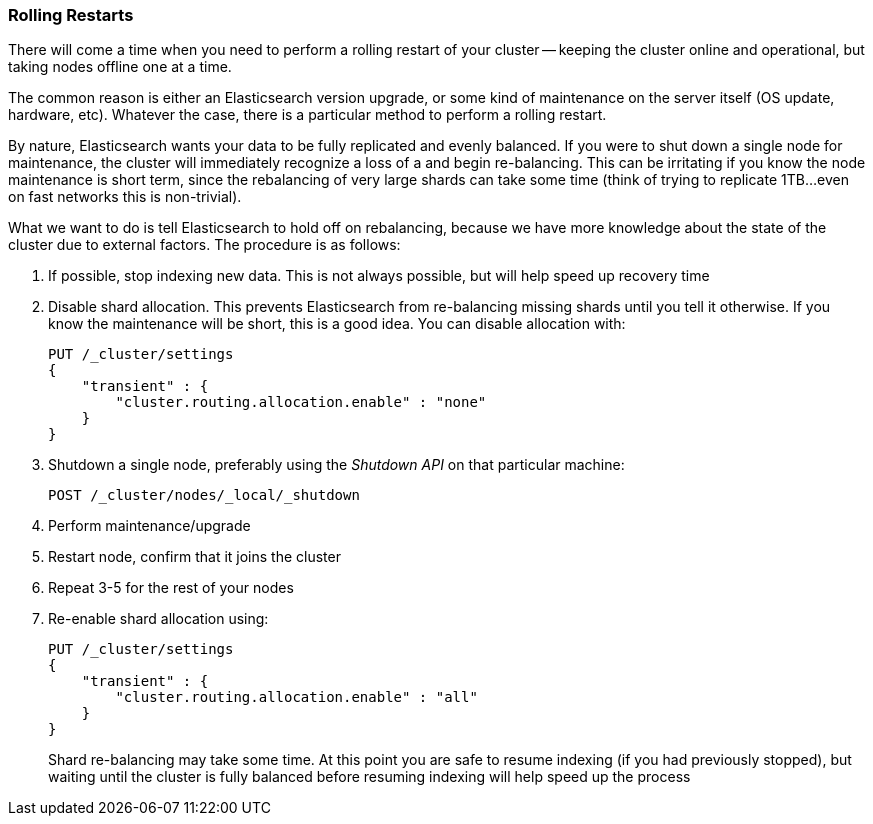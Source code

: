 
=== Rolling Restarts

There will come a time when you need to perform a rolling restart of your
cluster -- keeping the cluster online and operational, but taking nodes offline
one at a time.

The common reason is either an Elasticsearch version upgrade, or some kind of
maintenance on the server itself (OS update, hardware, etc).  Whatever the case,
there is a particular method to perform a rolling restart.

By nature, Elasticsearch wants your data to be fully replicated and evenly balanced.
If you were to shut down a single node for maintenance, the cluster will
immediately recognize a loss of a and begin re-balancing.  This can be irritating
if you know the node maintenance is short term, since the rebalancing of
very large shards can take some time (think of trying to replicate 1TB...even
on fast networks this is non-trivial).

What we want to do is tell Elasticsearch to hold off on rebalancing, because
we have more knowledge about the state of the cluster due to external factors.
The procedure is as follows:

1. If possible, stop indexing new data.  This is not always possible, but will
help speed up recovery time

2. Disable shard allocation.  This prevents Elasticsearch from re-balancing 
missing shards until you tell it otherwise.  If you know the maintenance will be
short, this is a good idea.  You can disable allocation with:
+
[source,js]
----
PUT /_cluster/settings
{
    "transient" : {
        "cluster.routing.allocation.enable" : "none"
    }
}
----

3. Shutdown a single node, preferably using the _Shutdown API_ on that particular
machine:
+
[source,js]
----
POST /_cluster/nodes/_local/_shutdown
----

4. Perform maintenance/upgrade
5. Restart node, confirm that it joins the cluster
6. Repeat 3-5 for the rest of your nodes
7. Re-enable shard allocation using:
+
[source,js]
----
PUT /_cluster/settings
{
    "transient" : {
        "cluster.routing.allocation.enable" : "all"
    }
}
----
+
Shard re-balancing may take some time.  At this point you are safe to resume
indexing (if you had previously stopped), but waiting until the cluster is fully
balanced before resuming indexing will help speed up the process

